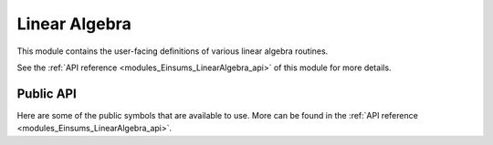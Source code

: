 ..
    Copyright (c) The Einsums Developers. All rights reserved.
    Licensed under the MIT License. See LICENSE.txt in the project root for license information.

.. _modules_Einsums_LinearAlgebra:

Linear Algebra
==============

This module contains the user-facing definitions of various linear algebra routines.

See the :ref:`API reference <modules_Einsums_LinearAlgebra_api>` of this module for more
details.

Public API
----------

Here are some of the public symbols that are available to use. More can be found in the :ref:`API reference <modules_Einsums_LinearAlgebra_api>`.

.. cpp:function:: template<TensorConcept AType> void sum_square(const AType &A, RemoveComplexT<typename AType::ValueType> *scale, RemoveComplexT<typename AType::ValueType> *sumsq)

    Computes the sum of the squares of the elements of a tensor. This uses the following formula.

    .. math::

        scale_{out}^2 * sum_{out} = A_1^2 + A_2^2 + \cdots + A_n^2 + scale_{in}^2 * sum_{in}

    On exit, the value of :code:`scale` will normally be 1. However, it may be different if the 
    result of the sum would have caused either an overflow or an underflow.

    Currently only supports :code:`BasicTensor`s of rank 1.

    :param A[in]: The tensor to evaluate.
    :param scale[inout]: The scale factor. It is both an input and output parameter.
    :param sumsq[inout]: The starting point and result. It is both an input and output parameter.
    :tparam AType: The type of the tensor A.

    .. versionadded:: 1.0.0

.. cpp:function:: template <bool TransA, bool TransB, MatrixConcept AType, MatrixConcept BType, MatrixConcept CType, typename U> gemm(U alpha, AType const &A, BType const &B, U beta, CType *C)

    Compute the matrix product between two matrices.

    Currently supports the following:
    
    For all of these, :code:`U, T = float, double, std::complex<float>, std::complex<double>`.

    For all of these, the rank is always rank 2.

    All of the stored types must match, though the prefactor's type does not. It will be converted
    to match if it does not.

    * :code:`BasicTensor * BasicTensor = BasicTensor`
    * :code:`BlockTensor * BlockTensor = BlockTensor`
    * :code:`TiledTensor * TiledTensor = TiledTensor`
    * :code:`OtherTensor * OtherTensor = OtherTensor`

    :param alpha[in]: Scale factor for the matrix product.
    :param A[in]: The left matrix in the product.
    :param B[in]: The right matrix in the product.
    :param beta[in]: The scale factor to apply to the C matrix on input.
    :param C[inout]: The result. If :code:`beta` is not zero, then the value of :code:`C` on input will be scaled and added to the result.

    :tparam TransA: If true, transpose the A matrix.
    :tparam TransB: If true, transpose the B matrix.
    :tparam AType: The type of the A matrix.
    :tparam BType: The type of the B matrix.
    :tparam CType: The type  of the C matrix.
    :tparam U: The type of the scale factors. It will be converted if needed.

    .. versionadded:: 1.0.0

.. cpp:function:: template <MatrixConcept AType, MatrixConcept BType, MatrixConcept CType, typename U> gemm(char transA, char transB, U alpha, AType const &A, BType const &B, U beta, CType *C)

    Compute the matrix product between two matrices.

    Currently supports the following:
    
    For all of these, :code:`U, T = float, double, std::complex<float>, std::complex<double>`.

    For all of these, the rank is always rank 2.

    All of the stored types must match, though the prefactor's type does not. It will be converted
    to match if it does not.

    * :code:`BasicTensor * BasicTensor = BasicTensor`
    * :code:`BlockTensor * BlockTensor = BlockTensor`
    * :code:`TiledTensor * TiledTensor = TiledTensor`
    * :code:`OtherTensor * OtherTensor = OtherTensor`

    :param transA[in]: Whether to transpose the A matrix. Case insensitive. Can be either 'n', 't', or 'c'.
    :param transB[in]: Whether to transpose the A matrix. Case insensitive. Can be either 'n', 't', or 'c'.
    :param alpha[in]: Scale factor for the matrix product.
    :param A[in]: The left matrix in the product.
    :param B[in]: The right matrix in the product.
    :param beta[in]: The scale factor to apply to the C matrix on input.
    :param C[inout]: The result. If :code:`beta` is not zero, then the value of :code:`C` on input will be scaled and added to the result.

    :tparam AType: The type of the A matrix.
    :tparam BType: The type of the B matrix.
    :tparam CType: The type  of the C matrix.
    :tparam U: The type of the scale factors. It will be converted if needed.

    .. versionadded:: 1.0.0

.. cpp:function:: template <bool TransA, bool TransB, MatrixConcept AType, MatrixConcept BType, typename U> auto gemm(U const alpha, AType const &A, BType const &B) -> RemoveViewT<AType>

    Compute the matrix product between two matrices. This is a wrapper around the previous :code:`gemm`,
    but instead of returning its result in an output argument, it returns its result as an output
    value. It supports all the same combinations as the other definition of :code:`gemm`, but if it is passed
    a view, it will remove that view.

    :param alpha[in]: The scale factor on the matrix product.
    :param A[in]: The left matrix.
    :param B[in]: The right matrix.

    :tparam TransA: Whether to transpose the A matrix.
    :tparam TransB: Whether to transpose the B matrix.

    :return: The matrix product scaled by :code:`alpha`.

    .. versionadded:: 1.0.0

.. cpp:function:: template <bool TransA, bool TransB, MatrixConcept AType, MatrixConcept BType, MatrixConcept CType> void symm_gemm(AType const &A, BType const &B, CType *C)

    This function computes :math:`OP(B)^T OP(A) OP(B) = C`. It supports the same arguments
    as :code:`gemm`, since it normally calls :code:`gemm` in the back.

    :param A[in]: The middle tensor.
    :param B[in]: The tensor that will be multiplied on either side.
    :param C[out]: The output of the operation.
    
    :tparam TransA: Whether to transpose A.
    :tparam TransB: Whether to transpose the second instance of B. The first instance will always be the opposite.
    :tparam AType: The matrix type of A.
    :tparam BType: The matrix type of B.
    :tparam CType: The matrix type of the output.

    .. versionadded:: 1.0.0

.. cpp:function:: template <bool TransA, MatrixConcept AType, VectorConcept XType, VectorConcept YType, typename U> void gemv(U const alpha, AType const &A, XType const &z, U const beta, YType *y)

    Computes the matrix-vector product.

    Currently supports the following:

    For each of the arguments, :code:`U,T = float, double, std::complex<float>, std::complex<double>`.

    The stored types of each of the tensors must match.

    The rank of :code:`A` is 2 and the rank of :code:`X` and :code:`Y` is 1.

    * BasicTensor * BasicTensor = BasicTensor
    * BlockTensor * BasicTensor = BasicTensor
    * TiledTensor * BasicTensor = BasicTensor
    * TiledTensor * TiledTensor = BasicTensor
    * TiledTensor * BasicTensor = TiledTensor
    * TiledTensor * TiledTensor = TiledTensor
    * OtherTensor * OtherTensor = OtherTensor

    :param alpha[in]: The scale factor on the product.
    :param A[in]: The matrix in the product.
    :param z[in]: The vector in the product.
    :param beta[in]: The scale factor on the result vector.
    :param y[inout]: The result vector. If :code:`beta` is not zero, then the value of this on entry will be scaled and added to the result.

    :tparam TransA: Whether to transpose the matrix.
    :tparam AType: The type of the matrix.
    :tparam XType: The type of the input vector.
    :tparam YType: The type of the output vector.
    :tparam U: The type of the scale factors. If it is not the same as the types stored by the tensors, it will be cast to match.

    .. versionadded:: 1.0.0

.. cpp:function:: template <bool ComputeEigenvectors = true, MatrixConcept AType, VectorConcept WType> void syev(AType *A, WType *W)

    Computes the eigendecomposition of a symmetrix matrix.

    Supports the following:

    :code:`A` and :code:`W` need to have the same stored type, and that type needs to be real.

    :code:`A` needs to be rank 2 and :code:`W` needs to be rank 1.

    * BasicTensor to BasicTensor
    * BlockTensor to BasicTensor

    :param A: On entry, it is the matrix to decompose. On exit, it contains the eigenvectors in its columns, if told to compute the eigenvectors.
    :param W: On exit, it contains the eigenvalues.

    :tparam ComputeEigenvectors: If true, the eigenvectors will overwrite the :code:`A` matrix.
    :tparam AType: The type of the matrix.
    :tparam WType: The type of the vector.

    .. versionadded:: 1.0.0

.. cpp:function:: template <bool ComputeEigenvectors = true, MatrixConcept AType, VectorConcept WType> void heev(AType *A, WType *W)

    Computes the eigendecomposition of a Hermitian matrix.

    Supports the following:

    :code:`A` needs to be complex, and :code:`W` needs to be real. The types of the components of :code:`A` need to be the same as the
    type of the values of :code:`W`. For instance, :code:`std::complex<float>` and :code:`float`.

    :code:`A` needs to be rank 2 and :code:`W` needs to be rank 1.

    * BasicTensor to BasicTensor
    * BlockTensor to BasicTensor

    :param A: On entry, it is the matrix to decompose. On exit, it contains the eigenvectors in its columns, if told to compute the eigenvectors.
    :param W: On exit, it contains the eigenvalues.

    :tparam ComputeEigenvectors: If true, the eigenvectors will overwrite the :code:`A` matrix.
    :tparam AType: The type of the matrix.
    :tparam WType: The type of the vector.

    .. versionadded:: 1.0.0

.. cpp:function:: template <MatrixConcept AType, VectorConcept WType> void geev(AType *A, WType *W, AType *lvecs, AType *rvecs)

    Compute the eingendecomposition of a general matrix. If a real matrix has a complex eigenvalue, it will
    always come in a conjugate pair. In this case, the columns of the eigenvector matrix will 
    act as the real and imaginary parts. The first column of the two will be the real part,
    and the second column will be the imaginary part of the first eigenvector. The imaginary
    part of the second eigenvector will be the negative of this vector. This only applies to
    real inputs. If the input is complex, then the eigenvectors will be stored as normal.

    Supports the following:

    :code:`AType` needs to be rank2 and :code:`W` needs to be rank 1.

    :code:`W` needs to store complex values. :code:`A` can be real or complex. The stored
    types much match in precision, so :code:`std::complex<float>` will match either :code:`float`
    or :code:`std::complex<float>`.

    * BasicTensor to BasicTensor
    * BlockTensor to BasicTensor values and BlockTensor vectors

    :param A[inout]: The matrix to decompose. It will be overwritten on exit.
    :param W[out]: The eigenvalues of the matrix.
    :param lvecs[out]: If specified, it will contain the left eigenvectors.
    :param rvecs[out]: If specified, it will contain the right eigenvectors.

    :tparam ComputeLeftrightEigenvectors: If true, the eigenvectors will be computed.
        .. versionremoved:: 2.0.0

    :tparam AType: The type of the matrix and the vector outputs.
    :tparam WType: The type of the value output.

    .. versionadded:: 1.0.0

    .. versionchanged:: 2.0.0
        The option to compute eigenvectors is no longer a template argument. It is now decided by whether the appropriate parameter is
        a null pointer or not. For instance, if :code:`lvecs` is a null pointer then it will not be computed.

.. cpp:function:: template<MatrixConcept AType, TensorConcept BType> int gesv(AType *A, BType *B)

    Solves a system of linear equations.

    :param A[inout[]]: The coefficient matrix. On exit, it contains the upper and lower triangular factors, even if the return value is greater than zero. The
    elements of the lower triangular factor are all 1, so they are not stored.
    :param B[inout]: The constant matrix. If this function returns 0, then on exit, this will contain the solutions.
    :return: If the return value is greater than 0, then the input matrix is singular. If it is less than zero,
    then the input contains an invalid value, such as infinity. If it is zero, then the system could be solved.

    .. versionadded:: 1.0.0

    .. versionchanged:: 2.0.0
        Fixed a bug with how the matrices were being handled. The B tensor is now able to be a vector as well.

.. cpp:function:: template<TensorConcept AType> void scale(typename AType::ValueType scale, AType *A)

    Scales a tensor by a scalar value.

    :param scale: The scale factor to apply.
    :param A: The tensor to scale.

    .. versionadded:: 1.0.0

.. cpp:function:: template<MatrixConcept> void scale_row(size_t row, typename AType::ValueType scale, AType *A)
.. cpp:function:: template<MatrixConcept> void scale_column(size_t col, typename AType::ValueType scale, AType *A)

    Scale a row or column of a matrix.

    :param row,col[in]: The row or column to scale.
    :param scale[in]: The scale factor.
    :param A[inout]: The matrix to scale.

    .. versionadded:: 1.0.0

.. cpp:function:: template<MatrixConcept AType> auto pow(AType const &a, typename AType::ValueType alpha, \
         typename AType::ValueType cutoff = std::numeric_limits<typename AType::ValueType>::epsilon()) -> RemoveViewT<AType>
    
    Take the matrix power. This is equivalent to diagonalizing the matrix, raising the eigenvalues to the given power,
    then recombining the matrix.

    :param a[in]: The matrix to exponentiate.
    :param alpha[in]: The power to raise the matrix to.
    :param cutoff[in]: If an eigenvalue is below this parameter after exponentiation, then set it to be zero.
    :return: The result of raising the matrix to a power.

    .. versionadded:: 1.0.0

.. cpp:function:: template<TensorConcept AType, TensorConcept BType> auto dot(AType const &A, BType const &B) -> BiggestTypeT<typename AType::ValueType, typename BType::ValueType>

    Compute the dot product between two tensors. This form does not conjugate either element if complex.

    :param A,B[in]: The tensors to dot together.
    :return: The dot product between the two tensors.
    
    .. versionadded:: 1.0.0

.. cpp:function:: template<TensorConcept AType, TensorConcept BType> auto true_dot(AType const &A, BType const &B) -> BiggestTypeT<typename AType::ValueType, typename BType::ValueType>

    Compute the dot product between two tensors. This form conjugates the first parameter if complex.

    :param A,B[in]: The tensors to dot together.
    :return: The dot product between the two tensors.
    
    .. versionadded:: 1.0.0

.. cpp:function:: template<TensorConcept AType, TensorConcept BType, TensorConcept CType> auto dot(AType const &A, BType const &B, CType const &C) -> BiggestTypeT<typename AType::ValueType, typename BType::ValueType, typename CType::ValueType>

    Computes the dot product between three tensors.

    :param A,B,C[in]: The tensors to dot together.
    :return: The dot product between the three tensors.
    
    .. versionadded:: 1.0.0

.. cpp:function:: template<TensorConcept XType, TensorConcept YType> void axpy(typename XType::ValueType alpha, XType const &X, YType *Y)

    Adds two tensors together. The values from the first tensor will be scaled during addition. 
    This is equivalent to :math:`\mathbf{Y} = \alpha\mathbf{X} + \mathbf{Y}`.

    :param alpha[in]: The scale factor for the input tensor.
    :param X[in]: The input tensor.
    :param Y[out]: The accumulated tensor.

    .. versionadded:: 1.0.0

.. cpp:function:: template<TensorConcept XType, TensorConcept YType> void axpby(typename XType::ValueType alpha, XType const &X, typename XType::ValueType beta, YType *Y)

    Adds two tensors together. The values from the both tensors will be scaled during addition. 
    This is equivalent to :math:`\mathbf{Y} = \alpha\mathbf{X} + \beta\mathbf{Y}`.

    :param alpha[in]: The scale factor for the input tensor.
    :param X[in]: The input tensor.
    :param beta[in]: The scale factor for the accumulated tensor.
    :param Y[out]: The accumulated tensor.

    .. versionadded:: 1.0.0

.. cpp:function:: template<MatrixConcept AType, VectorConcept XYType> void ger(typename AType::ValueType alpha, XYType const &X, XYType const &Y, AType *A)
.. cpp:function:: template<MatrixConcept AType, VectorConcept XYType> void gerc(typename AType::ValueType alpha, XYType const &X, XYType const &Y, AType *A)

    Computes the outer product of two vectors and adds it to the output tensor. Equivalent to :math:`\mathbf{A} = \alpha\mathbf{XY}^T + \mathbf{A}`,
    or :math:`\mathbf{A} = \alpha\mathbf{XY}^H + \mathbf{A}` for :cpp:func:`gerc`.

    :param alpha[in]: The amount to scale the outer product.
    :param X[in]: The left vector.
    :param Y[in]: The right vector.
    :param A[out]: The output matrix.

    .. versionadded:: 1.0.0
        Added :cpp:func:`ger`.
    
    .. versionadded:: 2.0.0
        Added :cpp:func:`gerc`.

.. cpp:function:: template<MatrixConcept TensorType, ContiguousContainerOf<einsums::blas::int_t> Pivots> int getrf(TensorType *A, Pivots *pivot)

    Computes the LU factorization of a general :math:`m` by :math:`n` matrix.

    :param A[inout]: The matrix to factorize. On exit, it contains the L and U matrices. The diagonal elements of the
    L matrix are not stored, since they are all 1.
    :param pivot[out]: The pivot table. Indicates which rows were swapped.
    :return: If 0, then the procedure succeded. If positive, the procedure succeeded, but the matrix was singular, so it
    should not be used to solve systems of equations. If negative, the procedure failed.

    .. versionadded:: 1.0.0

    .. versionchanged:: 2.0.0
        The pivots can now be any container type that stores its data contiguously. For instance, vectors and arrays work, but linked lists don't.

.. cpp:function:: template<MatrixConcept TensorType, ContiguousContainerOf<einsums::blas::int_t> Pivots> int getri(TensorType *A, Pivots const &pivot)

    Computes the inverse of a matrix using the data obtained from :cpp:func:`getrf`.

    :param A[inout]: The matrix to invert after being processed by :cpp:func:`getrf`. On exit, it contains the inverse of the original matrix.
    :param pivot[in]: The pivot table. Indicates which rows were swapped.
    :return: If 0, then the procedure succeded. Otherwise, the procedure failed.

    .. versionadded:: 1.0.0

    .. versionchanged:: 2.0.0
        The pivots can now be any container type that stores its data contiguously. For instance, vectors and arrays work, but linked lists don't.

.. cpp:function:: template<MatrixConcept TensorType> void invert(TensorType *A)

    Combines :cpp:func:`getrf` and :cpp:func:`getri` into one function call, calculating the inverse of the matrix.

    :param A[inout]: The matrix to invert. On exit, it contains the inverse.
    
    .. versionadded:: 1.0.0

.. cpp:enum:: Norm : char

    Allows selecting of the kind of norm to perform.

    .. cpp:enumerator:: Norm::MAXABS = 'M'

        Use the maximum absolute value of the tensor as the norm.

        .. versionadded:: 1.0.0
        
        ..versionchanged:: 2.0.0
            Name is now all caps.

    .. cpp:enumerator:: Norm::ONE = '1'

        Use the 1-norm of the matrix, or the maximum column sum. For a vector, use the 1-norm, or sum of the absolute
        values.

        .. versionadded:: 1.0.0
        
        ..versionchanged:: 2.0.0
            Name is now all caps.

    .. cpp:enumerator:: Norm::INFTY = 'I'

        Use the infinity norm of the matrix, or the maximum row sum. For a vector, use the infinity-norm, or maximum
        absolute value.

        .. versionadded:: 1.0.0
        
        ..versionchanged:: 2.0.0
            Name is now all caps.

    .. cpp:enumerator:: Norm::FROBENIUS = 'F'

        Use the Frobenius norm of the matrix, or the square root of the sum of squares of the elements. For a
        vector, use the Euclidean norm.

        .. versionadded:: 1.0.0
        
        ..versionchanged:: 2.0.0
            Name is now all caps.

    .. cpp:enumerator:: Norm::TWO = '2'

        Use the induced 2-norm of a matrix, also called the spectral norm. For a vector, use the Euclidean norm.

        .. versionadded:: 2.0.0

.. cpp:function:: template<TensorConcept AType> auto norm(Norm norm_type, AType const &a) -> RemoveComplexT<typename AType::ValueType>

    Computes the norm of a matrix. The norm can be selected by the first argument, and can come from 
    :cpp:enum:`Norm`.

    :param norm_type[in]: The type of norm to compute.
    :param a[in]: The tensor to process.

    :return: The requested norm.
    
    .. versionadded:: 1.0.0
    .. versionchanged:: 2.0.0
        Can now handle vectors.

.. cpp:function:: template <TensorConcept AType> auto vec_norm(AType const &a) -> RemoveComplexT<typename AType::ValueType>

    Compute the Euclidean norm of a vector. This is the usual geometric norm.


    :param a[in]: The tensor to process.
    
    :return: The square root of the sum of the squares of the elements.

    .. versionadded:: 1.0.0

.. cpp:function:: template<MatrixConcept AType> auto svd(AType const &_A, Vectors jobu = Vectors::ALL, Vectors jobvt = Vectors::ALL) -> std::tuple<std::optional<Tensor<typename AType::ValueType, 2>>, Tensor<RemoveComplexT<typename AType::ValueType>, 1>, \
                                        Tensor<typename AType::ValueType, 2>>

    Compute the singular value decomposition of a matrix. The order of the elements in the returned tuple
    is the unitary matrix is first, the rectangular diagonal matrix is second, and the other unitary matrix, transposed. Uses the QR algorithm.

    :param _A[in]: The matrix to decompose.
    :param jobu,jobv[in]: Whether to compute the vectors from the singular value decomposition.

    :return: A tuple which contains the requested tensors.

    .. versionadded:: 1.0.0
    .. versionchanged:: 2.0.0
        The job calculations can now be specified. If a tensor is not computed, the optional object will be empty.

.. cpp:function:: template<MatrixConcept AType> auto svd_nullspace(AType const &_A) -> Tensor<typename AType::ValueType, 2>

    Compute the nullspace of a matrix using singular value decomposition.

    :param _A[in]: The tensor to process.
    
    :return: The nullspace of the input matrix. 

    .. versionadded:: 1.0.0

.. cpp:enum:: Vectors : char

    Allows selecting of the vectors to use for singular value decomposition.

    .. cpp:enumerator:: Vectors::ALL = 'A'

        Compute all vectors.

        .. versionadded:: 1.0.0
        
        ..versionchanged:: 2.0.0
            Name is now all caps.

    .. cpp:enumerator:: Vectors::SOME = 'S'

        Computes only some of the vectors. The number computed is the same as the smallest dimension
        of the input matrix.

        .. versionadded:: 1.0.0
        
        ..versionchanged:: 2.0.0
            Name is now all caps.

    .. cpp:enumerator:: Vectors::Overwrite = 'O'

        Overwrites the input matrix with some of the vectors.

        .. versionadded:: 1.0.0
        .. versionremoved:: 2.0.0

    .. cpp:enumerator:: Vectors::NONE = 'N'

        None of the vectors are computed.

        .. versionadded:: 1.0.0
        
        ..versionchanged:: 2.0.0
            Name is now all caps.

.. cpp:function:: template<MatrixConcept AType> auto svd_dd(AType const &_A, Vectors job = Vectors::ALL) \
    -> std::tuple<std::optional<Tensor<typename AType::ValueType, 2>>, Tensor<RemoveComplexT<typename AType::ValueType>, 1>, \
                  std::optional<Tensor<typename AType::ValueType, 2>>> 

    Compute the singular value decomposition of a matrix, optionally selecting the vectors to compute. The order of the elements in the returned tuple
    is the unitary matrix is first, the rectangular diagonal matrix is second, and the other unitary matrix, transposed. Uses the divide-and-conquer algorithm.

    :param _A[in]: The matrix to decompose.
    :param job[in]: Whether to compute the vectors from the singular value decomposition.

    :return: A tuple which contains the requested tensors.

    .. versionadded:: 1.0.0
    .. versionchanged:: 2.0.0
        The job calculations can now be specified. If a tensor is not computed, the optional object will be empty.

.. cpp:function:: template<MatrixConcept AType> auto qr(AType const &_A) -> std::tuple<Tensor<typename AType::ValueType, 2>, Tensor<typename AType::ValueType, 2>>

    Compute the QR decomposition of the input matrix.

    :param _A[in]: The matrix to decompose.

    :return: The Q and R matrices in a tuple.

    .. versionadded:: 1.0.0
    .. versionchanged:: 2.0.0
        The function now returns the Q and R matrices directly.

.. cpp:function:: template<MatrixConcept AType, VectorConcept TauType> auto q(AType const &qr, TauType const &tau) -> Tensor<typename AType::ValueType, 2>

    Use the data from :cpp:func:`qr` to compute the Q matrix.

    .. versionadded:: 1.0.0
    .. versionremoved:: 2.0.0

.. cpp:function:: template <TensorConcept AType, TensorConcept BType, TensorConcept CType, typename T> void direct_product(T alpha, AType const &A, BType const &B, T beta, CType *C)

    Compute the direct product. This is essentially the element-wise product between two matrices.

    :param alpha[in]: The scale factor for the product.
    :param A,B[in]: The tensors to multiply.
    :param beta[in]: The scale factor for the accumulation tensor.
    :param C[out]: The accumulation tensor.

    .. versionadded:: 1.0.0

.. cpp:function:: template <MatrixConcept AType> typename AType::ValueType det(AType const &A)

    Computes the determinant of a matrix.

    :param A[in]: The matrix to analyze.
    
    :return: The determinant of the matrix.

    .. versionadded:: 1.0.0
